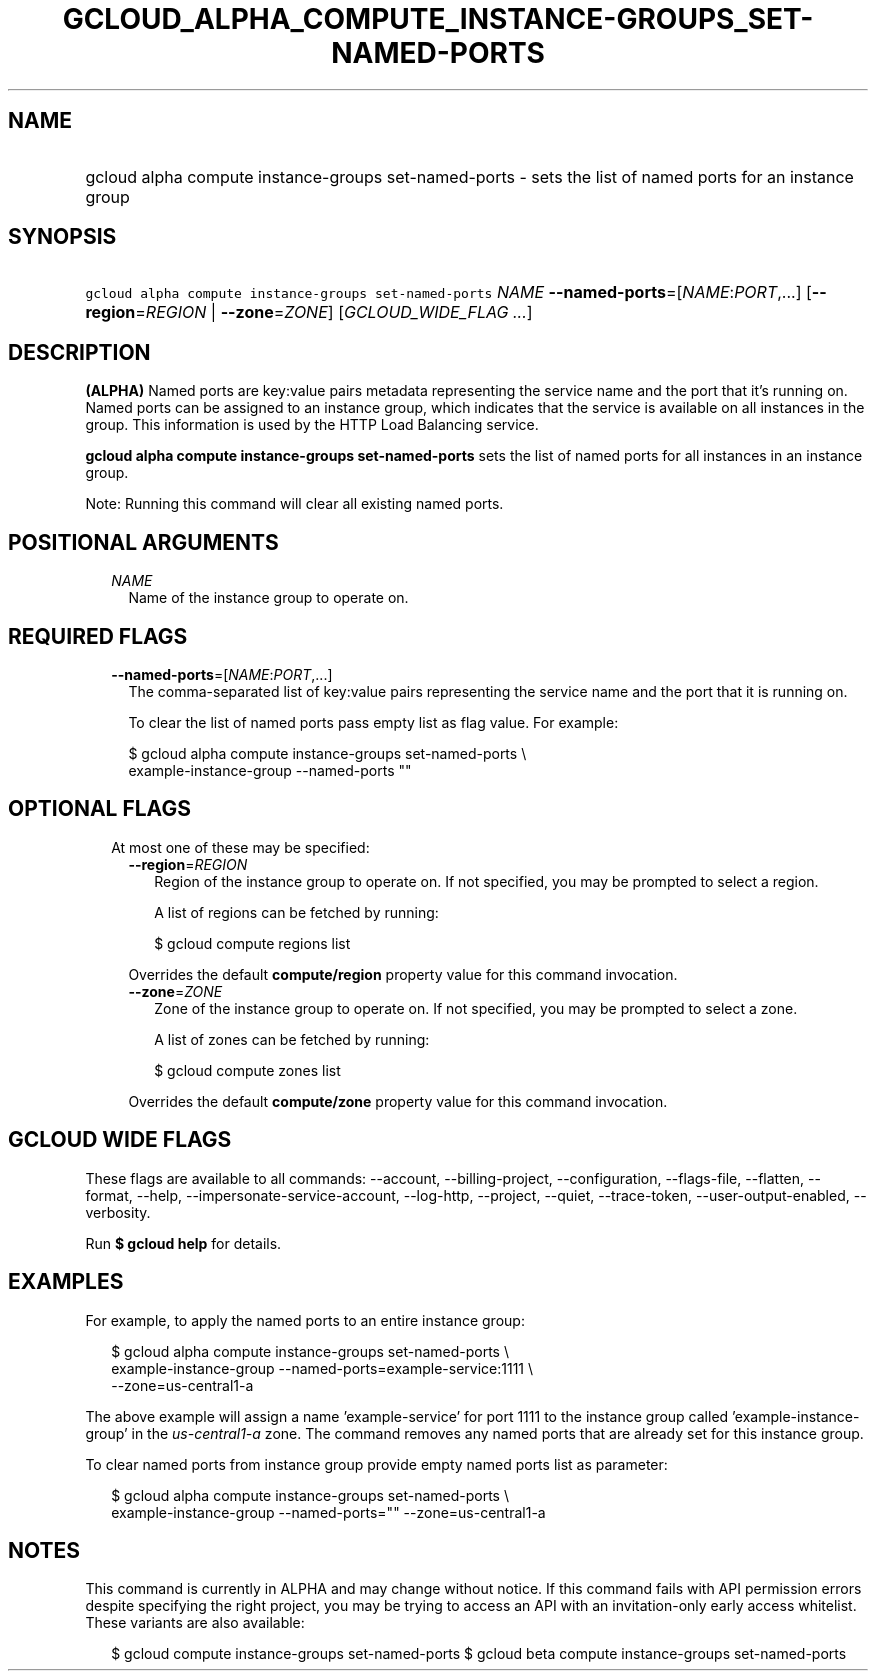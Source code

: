 
.TH "GCLOUD_ALPHA_COMPUTE_INSTANCE\-GROUPS_SET\-NAMED\-PORTS" 1



.SH "NAME"
.HP
gcloud alpha compute instance\-groups set\-named\-ports \- sets the list of named ports for an instance group



.SH "SYNOPSIS"
.HP
\f5gcloud alpha compute instance\-groups set\-named\-ports\fR \fINAME\fR \fB\-\-named\-ports\fR=[\fINAME\fR:\fIPORT\fR,...] [\fB\-\-region\fR=\fIREGION\fR\ |\ \fB\-\-zone\fR=\fIZONE\fR] [\fIGCLOUD_WIDE_FLAG\ ...\fR]



.SH "DESCRIPTION"

\fB(ALPHA)\fR Named ports are key:value pairs metadata representing the service
name and the port that it's running on. Named ports can be assigned to an
instance group, which indicates that the service is available on all instances
in the group. This information is used by the HTTP Load Balancing service.

\fBgcloud alpha compute instance\-groups set\-named\-ports\fR sets the list of
named ports for all instances in an instance group.

Note: Running this command will clear all existing named ports.



.SH "POSITIONAL ARGUMENTS"

.RS 2m
.TP 2m
\fINAME\fR
Name of the instance group to operate on.


.RE
.sp

.SH "REQUIRED FLAGS"

.RS 2m
.TP 2m
\fB\-\-named\-ports\fR=[\fINAME\fR:\fIPORT\fR,...]
The comma\-separated list of key:value pairs representing the service name and
the port that it is running on.

To clear the list of named ports pass empty list as flag value. For example:

.RS 2m
$ gcloud alpha compute instance\-groups set\-named\-ports \e
    example\-instance\-group \-\-named\-ports ""
.RE


.RE
.sp

.SH "OPTIONAL FLAGS"

.RS 2m
.TP 2m

At most one of these may be specified:

.RS 2m
.TP 2m
\fB\-\-region\fR=\fIREGION\fR
Region of the instance group to operate on. If not specified, you may be
prompted to select a region.

A list of regions can be fetched by running:

.RS 2m
$ gcloud compute regions list
.RE

Overrides the default \fBcompute/region\fR property value for this command
invocation.

.TP 2m
\fB\-\-zone\fR=\fIZONE\fR
Zone of the instance group to operate on. If not specified, you may be prompted
to select a zone.

A list of zones can be fetched by running:

.RS 2m
$ gcloud compute zones list
.RE

Overrides the default \fBcompute/zone\fR property value for this command
invocation.


.RE
.RE
.sp

.SH "GCLOUD WIDE FLAGS"

These flags are available to all commands: \-\-account, \-\-billing\-project,
\-\-configuration, \-\-flags\-file, \-\-flatten, \-\-format, \-\-help,
\-\-impersonate\-service\-account, \-\-log\-http, \-\-project, \-\-quiet,
\-\-trace\-token, \-\-user\-output\-enabled, \-\-verbosity.

Run \fB$ gcloud help\fR for details.



.SH "EXAMPLES"

For example, to apply the named ports to an entire instance group:

.RS 2m
$ gcloud alpha compute instance\-groups set\-named\-ports \e
    example\-instance\-group \-\-named\-ports=example\-service:1111 \e
    \-\-zone=us\-central1\-a
.RE

The above example will assign a name 'example\-service' for port 1111 to the
instance group called 'example\-instance\-group' in the
\f5\fIus\-central1\-a\fR\fR zone. The command removes any named ports that are
already set for this instance group.

To clear named ports from instance group provide empty named ports list as
parameter:

.RS 2m
$ gcloud alpha compute instance\-groups set\-named\-ports \e
    example\-instance\-group \-\-named\-ports="" \-\-zone=us\-central1\-a
.RE



.SH "NOTES"

This command is currently in ALPHA and may change without notice. If this
command fails with API permission errors despite specifying the right project,
you may be trying to access an API with an invitation\-only early access
whitelist. These variants are also available:

.RS 2m
$ gcloud compute instance\-groups set\-named\-ports
$ gcloud beta compute instance\-groups set\-named\-ports
.RE

